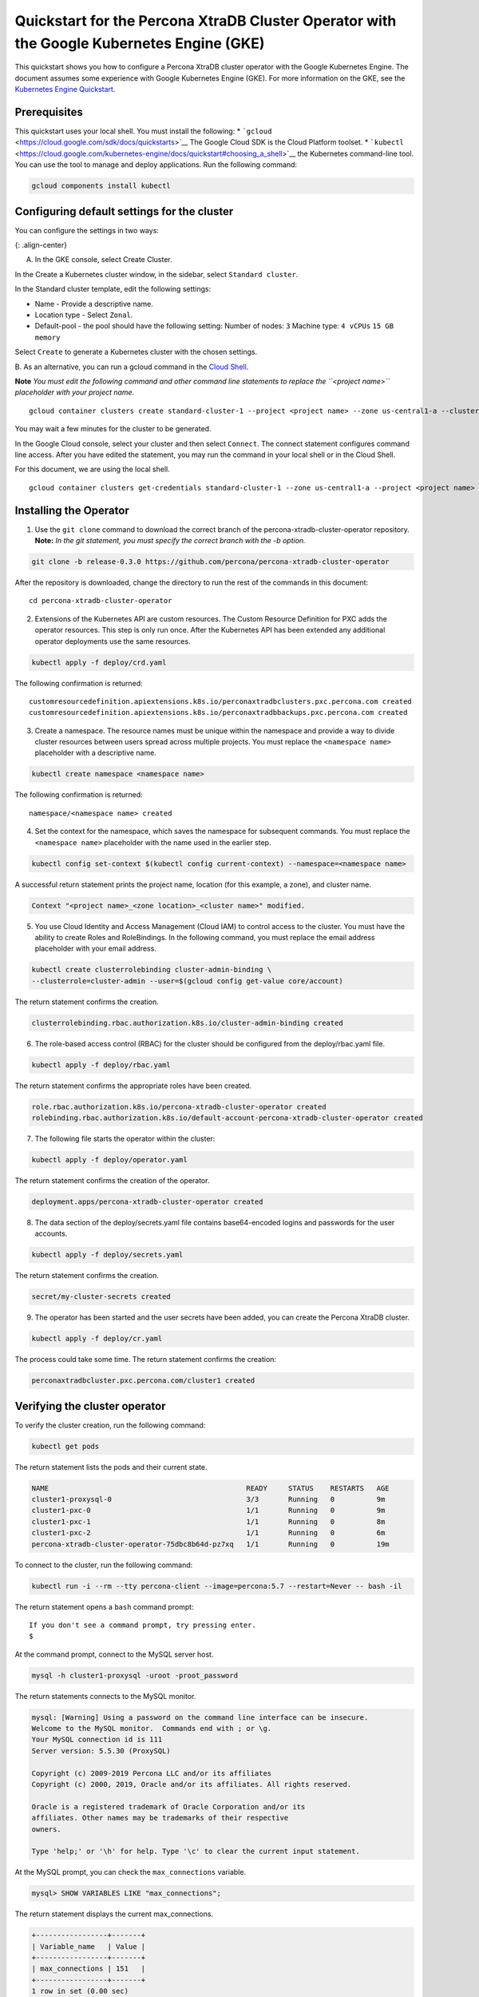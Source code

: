 Quickstart for the Percona XtraDB Cluster Operator with the Google Kubernetes Engine (GKE)
==========================================================================================

This quickstart shows you how to configure a Percona XtraDB cluster
operator with the Google Kubernetes Engine. The document assumes some
experience with Google Kubernetes Engine (GKE). For more information on
the GKE, see the `Kubernetes Engine
Quickstart <https://cloud.google.com/kubernetes-engine/docs/quickstart>`__.

Prerequisites
-------------

This quickstart uses your local shell. You must install the following:
\* ```gcloud`` <https://cloud.google.com/sdk/docs/quickstarts>`__ The
Google Cloud SDK is the Cloud Platform toolset. \*
```kubectl`` <https://cloud.google.com/kubernetes-engine/docs/quickstart#choosing_a_shell>`__
the Kubernetes command-line tool. You can use the tool to manage and
deploy applications. Run the following command:

.. code:: bash

   gcloud components install kubectl

Configuring default settings for the cluster
--------------------------------------------

You can configure the settings in two ways:

|GKE console|\ {: .align-center}

A. In the GKE console, select Create Cluster.

In the Create a Kubernetes cluster window, in the sidebar, select
``Standard cluster``.

In the Standard cluster template, edit the following settings:

-  Name - Provide a descriptive name.

-  Location type - Select ``Zonal``.

-  Default-pool - the pool should have the following setting: Number of
   nodes: ``3`` Machine type: ``4 vCPUs`` ``15 GB memory``

Select ``Create`` to generate a Kubernetes cluster with the chosen
settings.

B. As an alternative, you can run a gcloud command in the `Cloud
Shell <https://cloud.google.com/shell/docs/quickstart>`__.

**Note** *You must edit the following command and other command line
statements to replace the ``<project name>`` placeholder with your
project name.*

::

  gcloud container clusters create standard-cluster-1 --project <project name> --zone us-central1-a --cluster-version 1.12 --machine-type n1-standard-4 --num-nodes=3

You may wait a few minutes for the cluster to be generated.

In the Google Cloud console, select your cluster and then select
``Connect``. The connect statement configures command line access. After
you have edited the statement, you may run the command in your local
shell or in the Cloud Shell.

For this document, we are using the local shell.

::

   gcloud container clusters get-credentials standard-cluster-1 --zone us-central1-a --project <project name>

Installing the Operator
-----------------------

1. Use the ``git clone`` command to download the correct branch of the
   percona-xtradb-cluster-operator repository.
   **Note:** *In the git statement, you must specify the correct branch
   with the -b option.*

.. code:: bash

       git clone -b release-0.3.0 https://github.com/percona/percona-xtradb-cluster-operator

After the repository is downloaded, change the directory to run the rest
of the commands in this document:

::

   cd percona-xtradb-cluster-operator

2. Extensions of the Kubernetes API are custom resources. The Custom
   Resource Definition for PXC adds the operator resources. This step is
   only run once. After the Kubernetes API has been extended any
   additional operator deployments use the same resources.

.. code:: bash

   kubectl apply -f deploy/crd.yaml

The following confirmation is returned:

::

         customresourcedefinition.apiextensions.k8s.io/perconaxtradbclusters.pxc.percona.com created
         customresourcedefinition.apiextensions.k8s.io/perconaxtradbbackups.pxc.percona.com created

3. Create a namespace. The resource names must be unique within the
   namespace and provide a way to divide cluster resources between users
   spread across multiple projects.
   You must replace the ``<namespace name>`` placeholder with a
   descriptive name.

.. code:: bash

   kubectl create namespace <namespace name>

The following confirmation is returned:

::

       namespace/<namespace name> created

4. Set the context for the namespace, which saves the namespace for
   subsequent commands. You must replace the ``<namespace name>``
   placeholder with the name used in the earlier step.

.. code:: bash

   kubectl config set-context $(kubectl config current-context) --namespace=<namespace name>

A successful return statement prints the project name, location (for
this example, a zone), and cluster name.

.. code:: bash

   Context "<project name>_<zone location>_<cluster name>" modified.

5. You use Cloud Identity and Access Management (Cloud IAM) to control
   access to the cluster. You must have the ability to create Roles and
   RoleBindings. In the following command, you must replace the email
   address placeholder with your email address.

.. code:: bash

   kubectl create clusterrolebinding cluster-admin-binding \
   --clusterrole=cluster-admin --user=$(gcloud config get-value core/account)

The return statement confirms the creation.

.. code:: bash

   clusterrolebinding.rbac.authorization.k8s.io/cluster-admin-binding created

6. The role-based access control (RBAC) for the cluster should be
   configured from the deploy/rbac.yaml file.

.. code:: bash

   kubectl apply -f deploy/rbac.yaml

The return statement confirms the appropriate roles have been created.

.. code:: bash

   role.rbac.authorization.k8s.io/percona-xtradb-cluster-operator created
   rolebinding.rbac.authorization.k8s.io/default-account-percona-xtradb-cluster-operator created

7. The following file starts the operator within the cluster:

.. code:: bash

   kubectl apply -f deploy/operator.yaml

The return statement confirms the creation of the operator.

.. code:: bash

   deployment.apps/percona-xtradb-cluster-operator created

8. The data section of the deploy/secrets.yaml file contains
   base64-encoded logins and passwords for the user accounts.

.. code:: bash

   kubectl apply -f deploy/secrets.yaml

The return statement confirms the creation.

.. code:: bash

   secret/my-cluster-secrets created

9. The operator has been started and the user secrets have been added,
   you can create the Percona XtraDB cluster.

.. code:: bash

   kubectl apply -f deploy/cr.yaml

The process could take some time. The return statement confirms the
creation:

.. code:: bash

   perconaxtradbcluster.pxc.percona.com/cluster1 created

Verifying the cluster operator
------------------------------

To verify the cluster creation, run the following command:

.. code:: bash

   kubectl get pods

The return statement lists the pods and their current state.

.. code:: bash

   NAME                                               READY     STATUS    RESTARTS   AGE
   cluster1-proxysql-0                                3/3       Running   0          9m
   cluster1-pxc-0                                     1/1       Running   0          9m
   cluster1-pxc-1                                     1/1       Running   0          8m
   cluster1-pxc-2                                     1/1       Running   0          6m
   percona-xtradb-cluster-operator-75dbc8b64d-pz7xq   1/1       Running   0          19m

To connect to the cluster, run the following command:

.. code:: bash

   kubectl run -i --rm --tty percona-client --image=percona:5.7 --restart=Never -- bash -il

The return statement opens a ``bash`` command prompt:

::

   If you don't see a command prompt, try pressing enter.
   $

At the command prompt, connect to the MySQL server host.

.. code:: bash

   mysql -h cluster1-proxysql -uroot -proot_password

The return statements connects to the MySQL monitor.

.. code:: bash

   mysql: [Warning] Using a password on the command line interface can be insecure.
   Welcome to the MySQL monitor.  Commands end with ; or \g.
   Your MySQL connection id is 111
   Server version: 5.5.30 (ProxySQL)

   Copyright (c) 2009-2019 Percona LLC and/or its affiliates
   Copyright (c) 2000, 2019, Oracle and/or its affiliates. All rights reserved.

   Oracle is a registered trademark of Oracle Corporation and/or its
   affiliates. Other names may be trademarks of their respective
   owners.

   Type 'help;' or '\h' for help. Type '\c' to clear the current input statement.

At the MySQL prompt, you can check the ``max_connections`` variable.

.. code:: bash

   mysql> SHOW VARIABLES LIKE "max_connections";

The return statement displays the current max_connections.

.. code:: bash

   +-----------------+-------+
   | Variable_name   | Value |
   +-----------------+-------+
   | max_connections | 151   |
   +-----------------+-------+
   1 row in set (0.00 sec)

Troubleshooting
---------------

The phrases in the install/secrets.yaml can be decoded with the
following:

.. code:: bash

   $ echo -n `phrase` | base64 -D

If needed, use the ``kubectl describe`` command for the pod details. For
example, this command returns information for the selected pod:

.. code:: bash

   kubectl describe pod cluster1-pxc-0

Review the detailed information for ``Warning`` statements and then
correct the configuration. An example of a warning is as follows:

::

   Warning  FailedScheduling  68s (x4 over 2m22s)  default-scheduler  0/1 nodes are available: 1 node(s) didn't match pod affinity/anti-affinity, 1 node(s) didn't satisfy existing pods anti-affinity rules.

Removing the cluster
--------------------

There are several ways that you can delete the cluster.

A. You can clean up the cluster with the following command:

1. Delete your cluster by running the following:

::

   gcloud container clusters delete <cluster name>

The return statement requests your confirmation of the deletion. Type
``y`` to confirm.

B. Or in the GKE console, select your cluster and then select the
trashcan icon to delete the cluster.

The cluster deletion may take time.

.. |GKE console| image:: ../assets/images/GKE_Parameters.png
